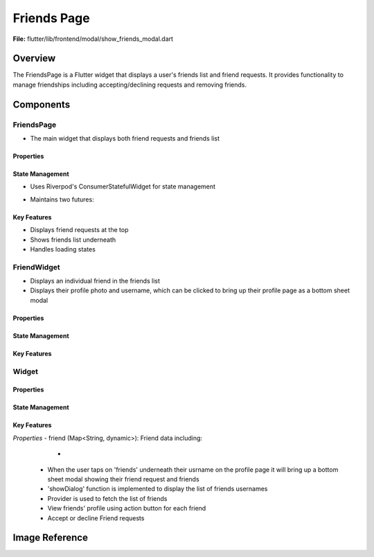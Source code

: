 Friends Page
======================

**File:** flutter/lib/frontend/modal/show_friends_modal.dart

Overview
----------
The FriendsPage is a Flutter widget that displays a user's friends list and friend requests. It provides functionality to manage friendships including accepting/declining requests and removing friends.

Components
-----------
FriendsPage
^^^^^^^^^^^
- The main widget that displays both friend requests and friends list

Properties
~~~~~~~~~~~~~~~~~~~~
.. int:: userID
   - The ID of the currently logged in user, provided by userProvider.dart

State Management
~~~~~~~~~~~~~~~~~~~~
- Uses Riverpod's ConsumerStatefulWidget for state management 
- Maintains two futures:
   .. : friends: A list of current friends
   .. : friendRequests: List of pending friend requests

Key Features
~~~~~~~~~~~~~~~~~~~~
- Displays friend requests at the top 
- Shows friends list underneath
- Handles loading states

FriendWidget
^^^^^^^^^^^^^^^^^^
- Displays an individual friend in the friends list
- Displays their profile photo and username, which can be clicked to bring up their profile page as a bottom sheet modal

Properties
~~~~~~~~~~~~~~~~~~~~
State Management
~~~~~~~~~~~~~~~~~~~~
Key Features
~~~~~~~~~~~~~~~~~~~~

Widget
^^^^^^^^^^^^^^^^^^
Properties
~~~~~~~~~~~~~~~~~~~~
State Management
~~~~~~~~~~~~~~~~~~~~
Key Features
~~~~~~~~~~~~~~~~~~~~

*Properties* 
- friend (Map<String, dynamic>): Friend data including:
   - .. int: user_ID: Friend's userID
 - When the user taps on 'friends' underneath their usrname on the profile page it will bring up a bottom sheet modal showing their friend request and friends
 - 'showDialog' function is implemented to display the list of friends usernames
 - Provider is used to fetch the list of friends
 - View friends' profile using action button for each friend
 - Accept or decline Friend requests 


Image Reference
-----------------
.. image:: ../_static/show_friends_modal.png
   :width: 400px
   :align: center
